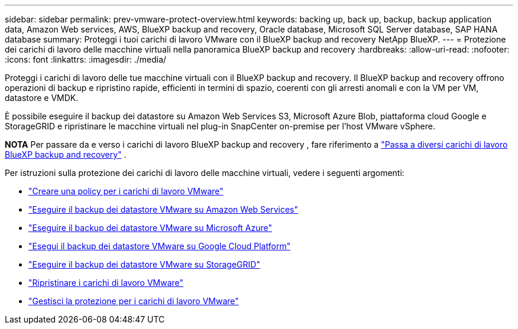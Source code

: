 ---
sidebar: sidebar 
permalink: prev-vmware-protect-overview.html 
keywords: backing up, back up, backup, backup application data, Amazon Web services, AWS, BlueXP backup and recovery, Oracle database, Microsoft SQL Server database, SAP HANA database 
summary: Proteggi i tuoi carichi di lavoro VMware con il BlueXP backup and recovery NetApp BlueXP. 
---
= Protezione dei carichi di lavoro delle macchine virtuali nella panoramica BlueXP backup and recovery
:hardbreaks:
:allow-uri-read: 
:nofooter: 
:icons: font
:linkattrs: 
:imagesdir: ./media/


[role="lead"]
Proteggi i carichi di lavoro delle tue macchine virtuali con il BlueXP backup and recovery. Il BlueXP backup and recovery offrono operazioni di backup e ripristino rapide, efficienti in termini di spazio, coerenti con gli arresti anomali e con la VM per VM, datastore e VMDK.

È possibile eseguire il backup dei datastore su Amazon Web Services S3, Microsoft Azure Blob, piattaforma cloud Google e StorageGRID e ripristinare le macchine virtuali nel plug-in SnapCenter on-premise per l'host VMware vSphere.

[]
====
*NOTA* Per passare da e verso i carichi di lavoro BlueXP backup and recovery , fare riferimento a link:br-start-switch-ui.html["Passa a diversi carichi di lavoro BlueXP backup and recovery"] .

====
Per istruzioni sulla protezione dei carichi di lavoro delle macchine virtuali, vedere i seguenti argomenti:

* link:prev-vmware-policy-create.html["Creare una policy per i carichi di lavoro VMware"]
* link:prev-vmware-backup-aws.html["Eseguire il backup dei datastore VMware su Amazon Web Services"]
* link:prev-vmware-backup-azure.html["Eseguire il backup dei datastore VMware su Microsoft Azure"]
* link:prev-vmware-backup-gcp.html["Esegui il backup dei datastore VMware su Google Cloud Platform"]
* link:prev-vmware-backup-storagegrid.html["Eseguire il backup dei datastore VMware su StorageGRID"]
* link:prev-vmware-restore.html["Ripristinare i carichi di lavoro VMware"]
* link:prev-vmware-manage.html["Gestisci la protezione per i carichi di lavoro VMware"]

